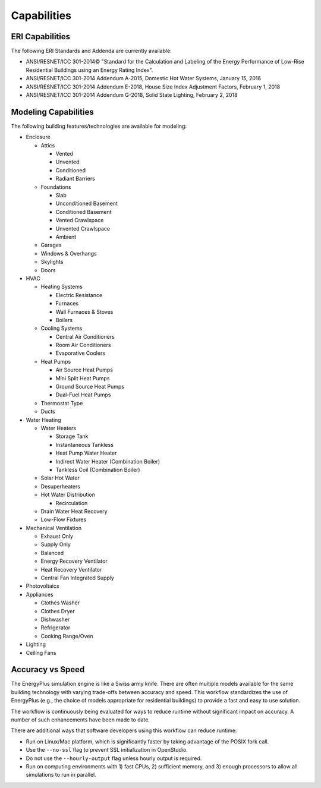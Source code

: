 Capabilities
============

ERI Capabilities
----------------
The following ERI Standards and Addenda are currently available:

- ANSI/RESNET/ICC 301-2014© "Standard for the Calculation and Labeling of the Energy Performance of Low-Rise Residential Buildings using an Energy Rating Index".
- ANSI/RESNET/ICC 301-2014 Addendum A-2015, Domestic Hot Water Systems, January 15, 2016
- ANSI/RESNET/ICC 301-2014 Addendum E-2018, House Size Index Adjustment Factors, February 1, 2018
- ANSI/RESNET/ICC 301-2014 Addendum G-2018, Solid State Lighting, February 2, 2018

Modeling Capabilities
---------------------
The following building features/technologies are available for modeling:

- Enclosure

  - Attics
  
    - Vented
    - Unvented
    - Conditioned
    - Radiant Barriers
    
  - Foundations
  
    - Slab
    - Unconditioned Basement
    - Conditioned Basement
    - Vented Crawlspace
    - Unvented Crawlspace
    - Ambient
    
  - Garages
  - Windows & Overhangs
  - Skylights
  - Doors
  
- HVAC

  - Heating Systems
  
    - Electric Resistance
    - Furnaces
    - Wall Furnaces & Stoves
    - Boilers
    
  - Cooling Systems
  
    - Central Air Conditioners
    - Room Air Conditioners
    - Evaporative Coolers
    
  - Heat Pumps
  
    - Air Source Heat Pumps
    - Mini Split Heat Pumps
    - Ground Source Heat Pumps
    - Dual-Fuel Heat Pumps
    
  - Thermostat Type
  - Ducts
  
- Water Heating

  - Water Heaters
  
    - Storage Tank
    - Instantaneous Tankless
    - Heat Pump Water Heater
    - Indirect Water Heater (Combination Boiler)
    - Tankless Coil (Combination Boiler)

  - Solar Hot Water
  - Desuperheaters
  - Hot Water Distribution
  
    - Recirculation
    
  - Drain Water Heat Recovery
  - Low-Flow Fixtures
  
- Mechanical Ventilation

  - Exhaust Only
  - Supply Only
  - Balanced
  - Energy Recovery Ventilator
  - Heat Recovery Ventilator
  - Central Fan Integrated Supply
  
- Photovoltaics
- Appliances

  - Clothes Washer
  - Clothes Dryer
  - Dishwasher
  - Refrigerator
  - Cooking Range/Oven
  
- Lighting
- Ceiling Fans

Accuracy vs Speed
-----------------

The EnergyPlus simulation engine is like a Swiss army knife.
There are often multiple models available for the same building technology with varying trade-offs between accuracy and speed.
This workflow standardizes the use of EnergyPlus (e.g., the choice of models appropriate for residential buildings) to provide a fast and easy to use solution.

The workflow is continuously being evaluated for ways to reduce runtime without significant impact on accuracy.
A number of such enhancements have been made to date.

There are additional ways that software developers using this workflow can reduce runtime:

- Run on Linux/Mac platform, which is significantly faster by taking advantage of the POSIX fork call.
- Use the ``--no-ssl`` flag to prevent SSL initialization in OpenStudio.
- Do not use the ``--hourly-output`` flag unless hourly output is required.
- Run on computing environments with 1) fast CPUs, 2) sufficient memory, and 3) enough processors to allow all simulations to run in parallel.
